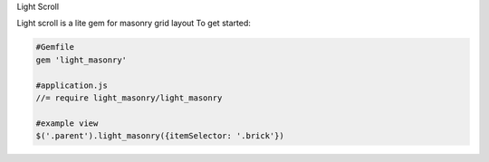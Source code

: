 Light Scroll

Light scroll is a lite gem for masonry grid layout
To get started:

.. code:: bash

    #Gemfile
    gem 'light_masonry'
    
    #application.js
    //= require light_masonry/light_masonry
    
    #example view
    $('.parent').light_masonry({itemSelector: '.brick'})
